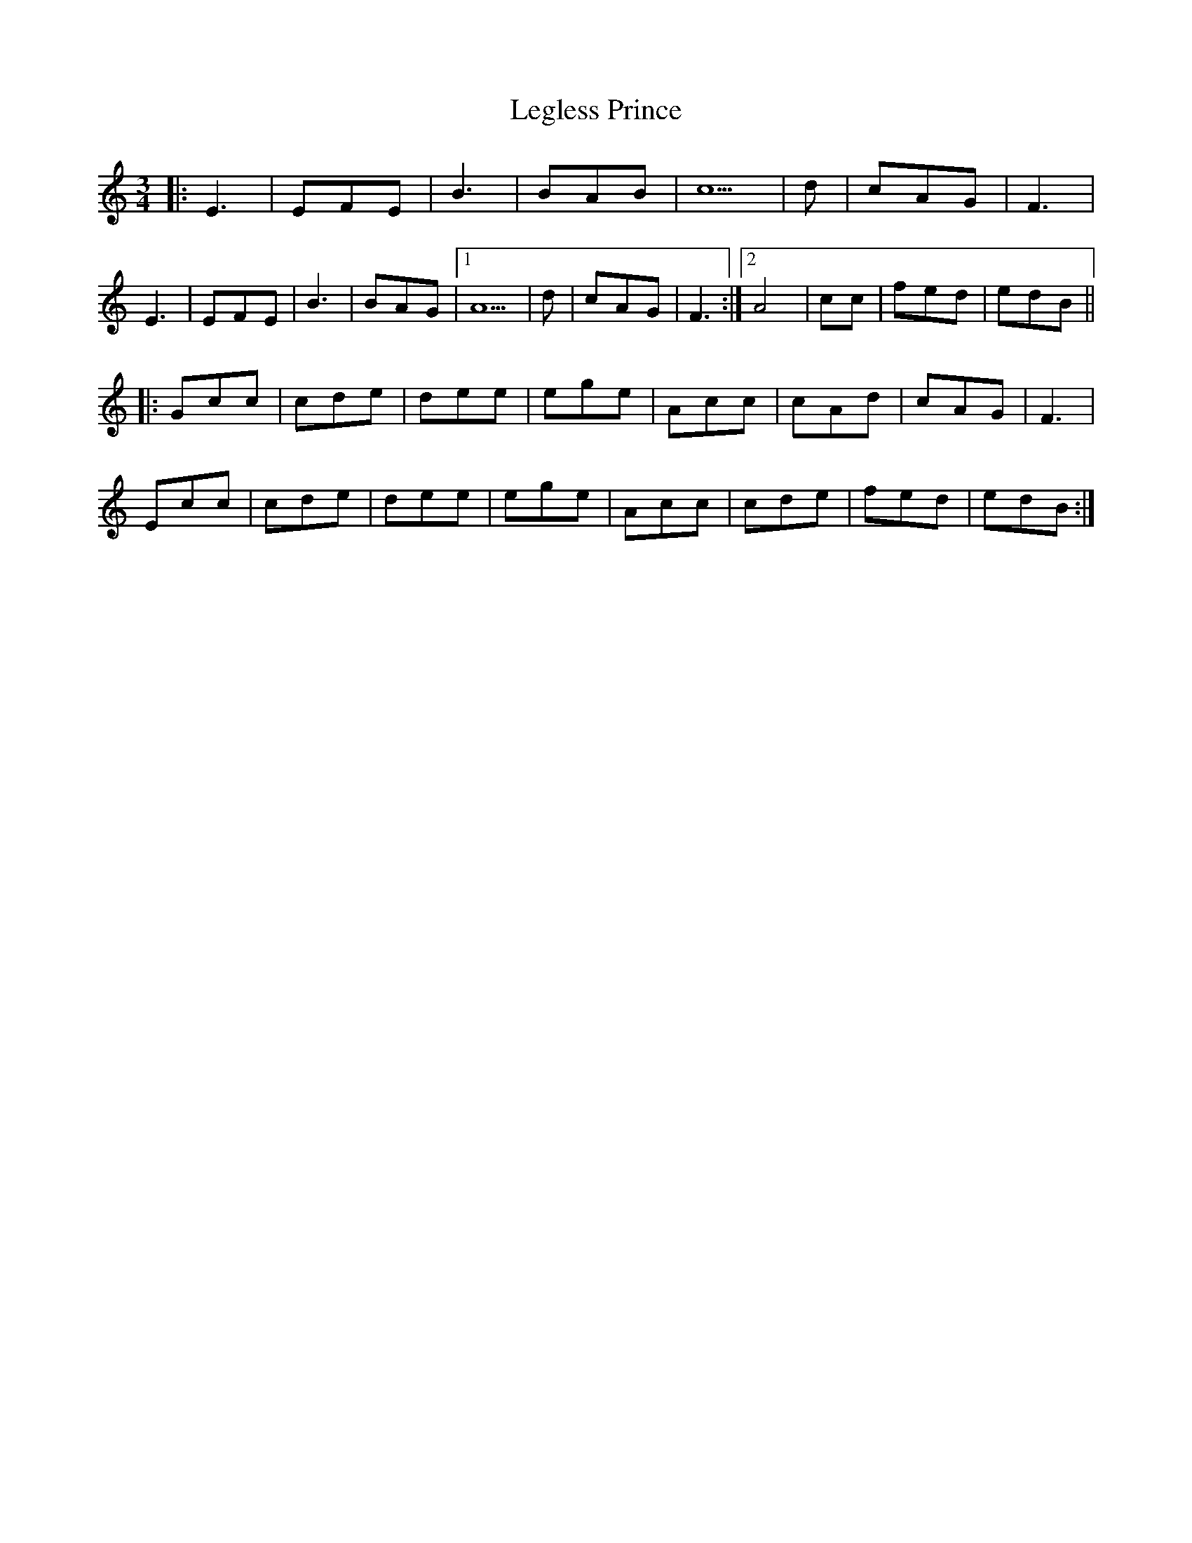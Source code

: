 X: 23329
T: Legless Prince
R: waltz
M: 3/4
K: Cmajor
|:E3|EFE|B3|BAB|c5|d|cAG|F3|
E3|EFE|B3|BAG|1 A5|d|cAG|F3:|2 A4|cc|fed|edB||
|:Gcc|cde|dee|ege|Acc|cAd|cAG|F3|
Ecc|cde|dee|ege|Acc|cde|fed|edB:|

